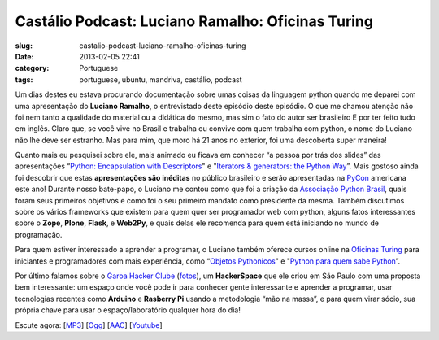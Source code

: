 Castálio Podcast: Luciano Ramalho: Oficinas Turing
###################################################
:slug: castalio-podcast-luciano-ramalho-oficinas-turing
:date: 2013-02-05 22:41
:category: Portuguese
:tags: portuguese, ubuntu, mandriva, castálio, podcast

|image|\ Um dias destes eu estava procurando documentação sobre umas
coisas da linguagem python quando me deparei com uma apresentação
do **Luciano Ramalho**, o entrevistado deste episódio deste episódio. O
que me chamou atenção não foi nem tanto a qualidade do material ou a
didática do mesmo, mas sim o fato do autor ser brasileiro E por ter
feito tudo em inglês. Claro que, se você vive no Brasil e trabalha ou
convive com quem trabalha com python, o nome do Luciano não lhe deve ser
estranho. Mas para mim, que moro há 21 anos no exterior, foi uma
descoberta super maneira!

Quanto mais eu pesquisei sobre ele, mais animado eu ficava em conhecer
“a pessoa por trás dos slides” das apresentações “\ `Python:
Encapsulation with
Descriptors <https://speakerdeck.com/ramalho/python-encapsulation-with-descriptors>`__" e
"`Iterators & generators: the Python
Way <https://speakerdeck.com/ramalho/iterators-and-generators-the-python-way>`__\ ”.
Mais gostoso ainda foi descobrir que estas \ **apresentações são
inéditas** no público brasileiro e serão apresentadas
na \ `PyCon <https://us.pycon.org/2013/>`__ americana este ano! Durante
nosso bate-papo, o Luciano me contou como que foi a criação
da \ `Associação Python Brasil <http://associacao.python.org.br>`__,
quais foram seus primeiros objetivos e como foi o seu primeiro mandato
como presidente da mesma. Também discutimos sobre os vários frameworks
que existem para quem quer ser programador web com python, alguns fatos
interessantes sobre o \ **Zope**, \ **Plone**, \ **Flask**,
e \ **Web2Py**, e quais delas ele recomenda para quem está iniciando no
mundo de programação.

Para quem estiver interessado a aprender a programar, o Luciano também
oferece cursos online na \ `Oficinas
Turing <http://turing.com.br/wiki/index.php?title=Oficinas_Turing>`__ para
iniciantes e programadores com mais experiência, como “\ `Objetos
Pythonicos <http://turing.com.br/wiki/index.php?title=Objetos_Pythonicos>`__"
e "`Python para quem sabe
Python <http://turing.com.br/wiki/index.php?title=Python_para_quem_sabe_Python>`__\ ”.

Por último falamos sobre o \ `Garoa Hacker
Clube <http://hackerspaces.org/wiki/Garoa_Hacker_Clube>`__ (`fotos <https://www.facebook.com/GaroaHC/photos_stream>`__),
um \ **HackerSpace** que ele criou em São Paulo com uma proposta bem
interessante: um espaço onde você pode ir para conhecer gente
interessante e aprender a programar, usar tecnologias recentes
como \ **Arduino** e **Rasberry Pi** usando a metodologia “mão na
massa”, e para quem virar sócio, sua própria chave para usar o
espaço/laboratório qualquer hora do dia!

Escute agora:
[`MP3 <http://www.castalio.gnulinuxbrasil.org/castalio-podcast-50.mp3>`__\ ]
[`Ogg <http://www.castalio.gnulinuxbrasil.org/castalio-podcast-50.ogg>`__\ ]
[`AAC <http://www.castalio.gnulinuxbrasil.org/castalio-podcast-50.m4a>`__\ ]
[`Youtube <http://bit.ly/Vfblgu>`__\ ]

.. |image| image:: http://bit.ly/OMhBUp
